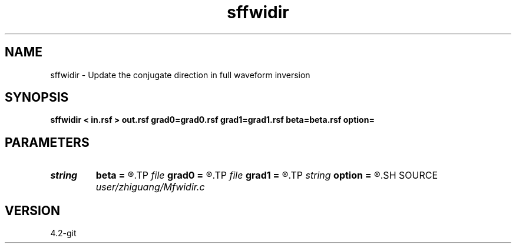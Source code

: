 .TH sffwidir 1  "APRIL 2023" Madagascar "Madagascar Manuals"
.SH NAME
sffwidir \- Update the conjugate direction in full waveform inversion 
.SH SYNOPSIS
.B sffwidir < in.rsf > out.rsf grad0=grad0.rsf grad1=grad1.rsf beta=beta.rsf option=
.SH PARAMETERS
.PD 0
.TP
.I string 
.B beta
.B =
.R  	auxiliary output file name
.TP
.I file   
.B grad0
.B =
.R  	auxiliary input file name
.TP
.I file   
.B grad1
.B =
.R  	auxiliary input file name
.TP
.I string 
.B option
.B =
.R  	CG update parameter (Polak, Fletcher-Reeves, Fletcher, Dai-Yuan)
.SH SOURCE
.I user/zhiguang/Mfwidir.c
.SH VERSION
4.2-git
